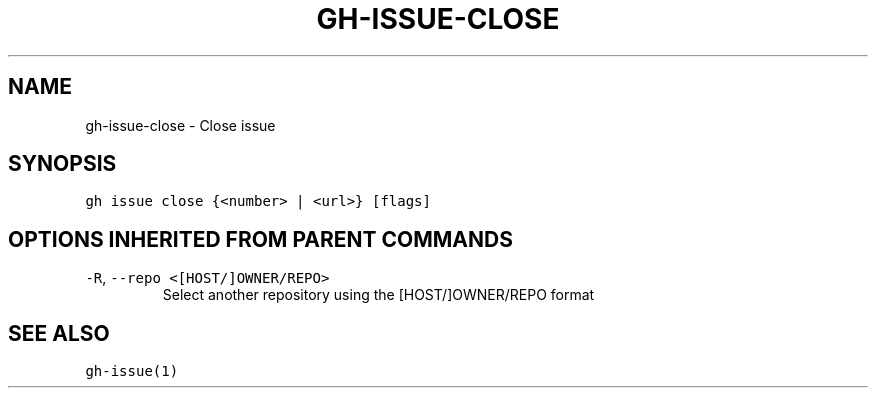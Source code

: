 .nh
.TH "GH-ISSUE-CLOSE" "1" "Dec 2021" "GitHub CLI 2.4.0" "GitHub CLI manual"

.SH NAME
.PP
gh-issue-close - Close issue


.SH SYNOPSIS
.PP
\fB\fCgh issue close {<number> | <url>} [flags]\fR


.SH OPTIONS INHERITED FROM PARENT COMMANDS
.TP
\fB\fC-R\fR, \fB\fC--repo\fR \fB\fC<[HOST/]OWNER/REPO>\fR
Select another repository using the [HOST/]OWNER/REPO format


.SH SEE ALSO
.PP
\fB\fCgh-issue(1)\fR
